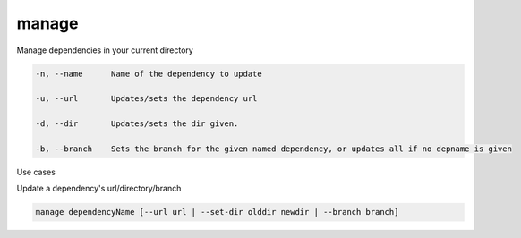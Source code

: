 manage
======

Manage dependencies in your current directory

.. code-block:: bash

    -n, --name      Name of the dependency to update

    -u, --url       Updates/sets the dependency url

    -d, --dir       Updates/sets the dir given.

    -b, --branch    Sets the branch for the given named dependency, or updates all if no depname is given

..

Use cases

Update a dependency's url/directory/branch

.. code-block:: bash

    manage dependencyName [--url url | --set-dir olddir newdir | --branch branch]

..




